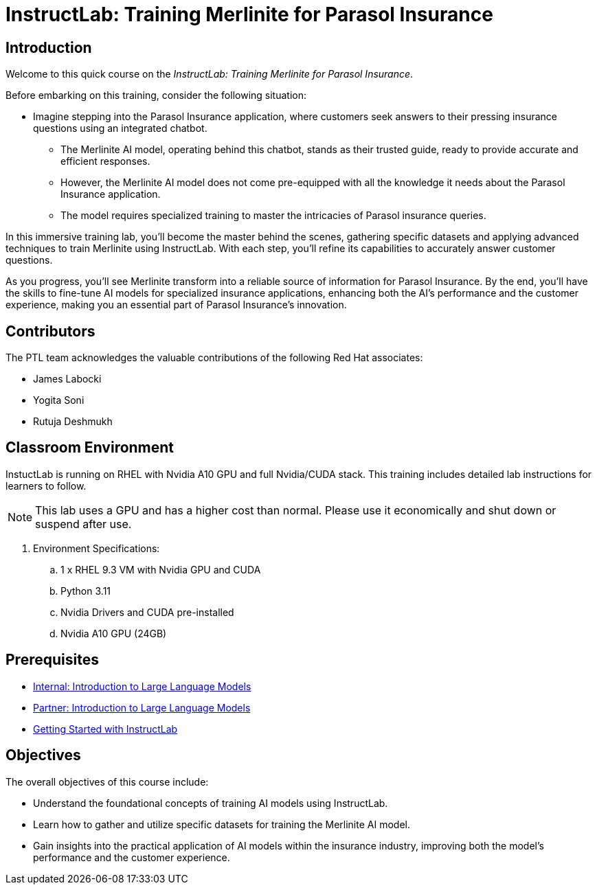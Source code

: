 = InstructLab: Training Merlinite for Parasol Insurance

:navtitle: Home

== Introduction

Welcome to this quick course on the _InstructLab: Training Merlinite for Parasol Insurance_.

Before embarking on this training, consider the following situation:

* Imagine stepping into the Parasol Insurance application, where customers seek answers to their pressing insurance questions using an integrated chatbot.
** The Merlinite AI model, operating behind this chatbot, stands as their trusted guide, ready to provide accurate and efficient responses.
** However, the Merlinite AI model does not come pre-equipped with all the knowledge it needs about the Parasol Insurance application.
** The model requires specialized training to master the intricacies of Parasol insurance queries.

In this immersive training lab, you'll become the master behind the scenes, gathering specific datasets and applying advanced techniques to train Merlinite using InstructLab. With each step, you'll refine its capabilities to accurately answer customer questions.

As you progress, you'll see Merlinite transform into a reliable source of information for Parasol Insurance. By the end, you'll have the skills to fine-tune AI models for specialized insurance applications, enhancing both the AI's performance and the customer experience, making you an essential part of Parasol Insurance's innovation.

== Contributors

The PTL team acknowledges the valuable contributions of the following Red Hat associates:

* James Labocki
* Yogita Soni
* Rutuja Deshmukh

== Classroom Environment

InstuctLab is running on RHEL with Nvidia A10 GPU and full Nvidia/CUDA stack. This training includes detailed lab instructions for learners to follow.

NOTE: This lab uses a GPU and has a higher cost than normal. Please use it economically and shut down or suspend after use.

. Environment Specifications:
.. 1 x RHEL 9.3 VM with Nvidia GPU and CUDA
.. Python 3.11
.. Nvidia Drivers and CUDA pre-installed
.. Nvidia A10 GPU (24GB)

== Prerequisites

* https://training-lms.redhat.com/sso/saml/auth/rhlpint?RelayState=deeplinkoffering%3D61705036[Internal: Introduction to Large Language Models]
* https://training-lms.redhat.com/sso/saml/auth/rhopen?RelayState=deeplinkoffering%3D61706249[Partner: Introduction to Large Language Models]
* https://demo.redhat.com/catalog?search=instruct&item=babylon-catalog-prod%2Frhdp.instructlab-rhel.prod[Getting Started with InstructLab]

== Objectives

The overall objectives of this course include:

* Understand the foundational concepts of training AI models using InstructLab.
* Learn how to gather and utilize specific datasets for training the Merlinite AI model.
* Gain insights into the practical application of AI models within the insurance industry, improving both the model's performance and the customer experience.
